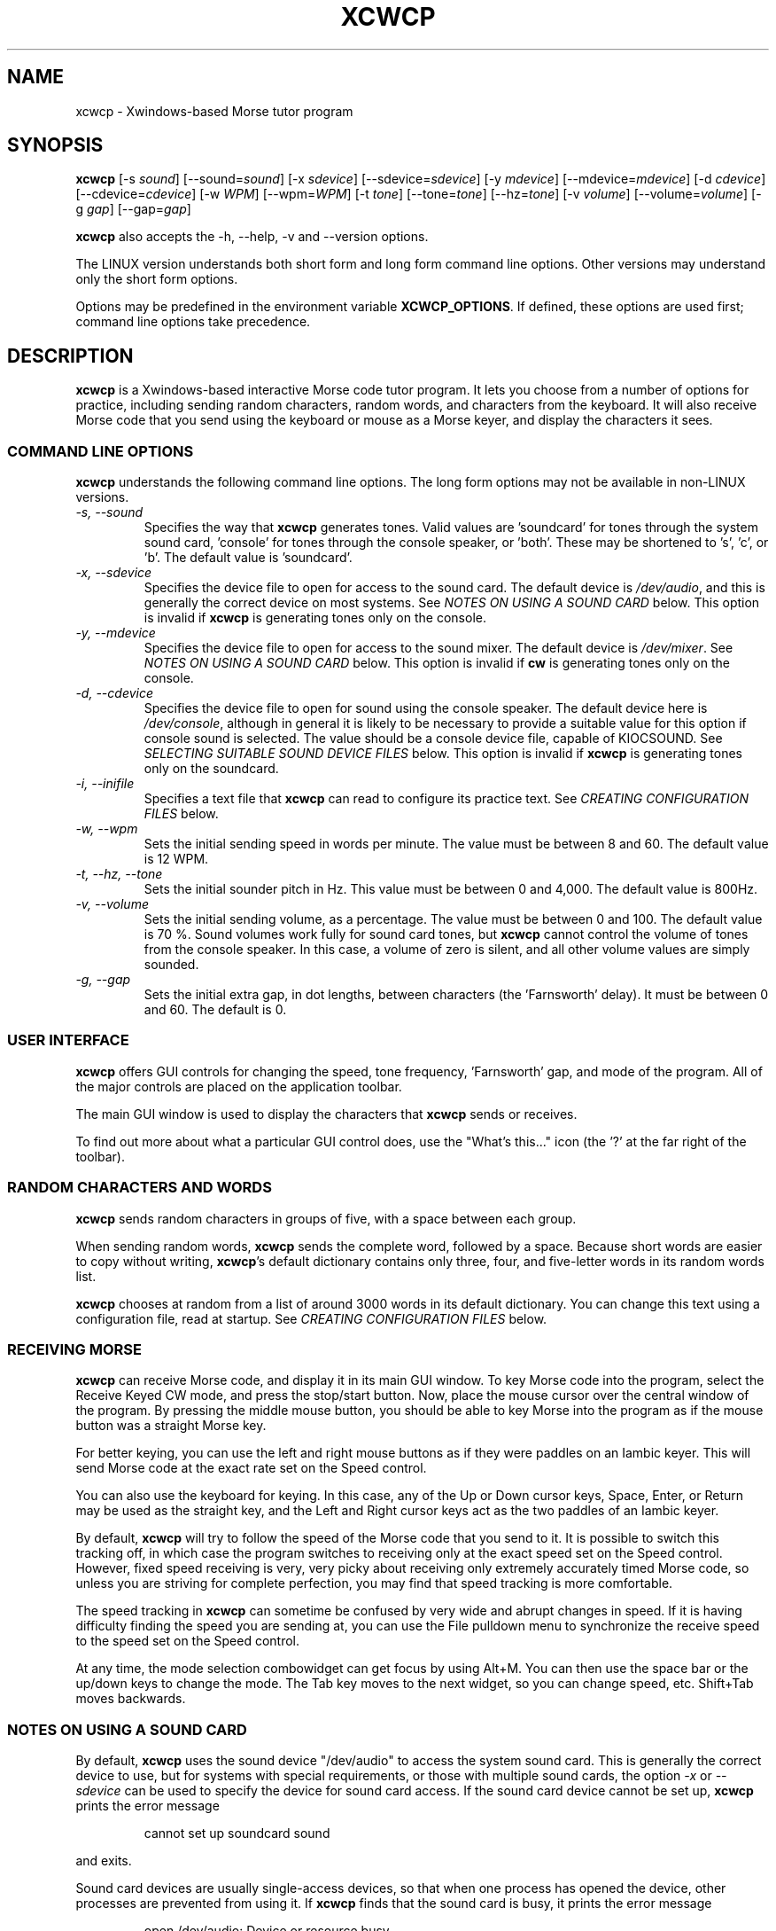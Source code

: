 .\"
.\" UnixCW CW Tutor Package - XCWCP
.\" Copyright (C) 2001-2006  Simon Baldwin (simon_baldwin@yahoo.com)
.\" 
.\" This program is free software; you can redistribute it and/or
.\" modify it under the terms of the GNU General Public License
.\" as published by the Free Software Foundation; either version 2
.\" of the License, or (at your option) any later version.
.\" 
.\" This program is distributed in the hope that it will be useful,
.\" but WITHOUT ANY WARRANTY; without even the implied warranty of
.\" MERCHANTABILITY or FITNESS FOR A PARTICULAR PURPOSE.  See the
.\" GNU General Public License for more details.
.\" 
.\" You should have received a copy of the GNU General Public License
.\" along with this program; if not, write to the Free Software
.\" Foundation, Inc., 59 Temple Place - Suite 330, Boston, MA  02111-1307, USA.
.\"
.\"
.TH XCWCP 1 "CW Tutor Package" "G0FRD" \" -*- nroff -*-
.SH NAME
.\"
xcwcp \- Xwindows-based Morse tutor program
.\"
.\"
.\"
.SH SYNOPSIS
.\"
.B xcwcp
[\-s \fIsound\fP] [\-\-sound=\fIsound\fP]
[\-x \fIsdevice\fP] [\-\-sdevice=\fIsdevice\fP]
[\-y \fImdevice\fP] [\-\-mdevice=\fImdevice\fP]
[\-d \fIcdevice\fP] [\-\-cdevice=\fIcdevice\fP]
[\-w \fIWPM\fP] [\-\-wpm=\fIWPM\fP]
[\-t \fItone\fP] [\-\-tone=\fItone\fP] [\-\-hz=\fItone\fP]
[\-v \fIvolume\fP] [\-\-volume=\fIvolume\fP]
[\-g \fIgap\fP] [\-\-gap=\fIgap\fP]
.PP
.B xcwcp
also accepts the \-h, \-\-help, \-v and \-\-version options.
.PP
The LINUX version understands both short form and long form command
line options.  Other versions may understand only the short form options.
.PP
Options may be predefined in the environment variable \fBXCWCP_OPTIONS\fP.
If defined, these options are used first; command line options take
precedence.
.PP
.\"
.\"
.\"
.SH DESCRIPTION
.\"
.PP
.B xcwcp
is a Xwindows-based interactive Morse code tutor program.  It lets you
choose from a number of options for practice, including sending random
characters, random words, and characters from the keyboard.  It will
also receive Morse code that you send using the keyboard or mouse as
a Morse keyer, and display the characters it sees.
.PP
.\"
.\"
.\"
.SS COMMAND LINE OPTIONS
.\"
.B xcwcp
understands the following command line options.  The long form options
may not be available in non-LINUX versions.
.TP
.I "\-s, \-\-sound"
Specifies the way that \fBxcwcp\fP generates tones.  Valid values
are 'soundcard' for tones through the system sound card, 'console'
for tones through the console speaker, or 'both'.  These may be shortened
to 's', 'c', or 'b'.  The default value is 'soundcard'.
.TP
.I "\-x, \-\-sdevice"
Specifies the device file to open for access to the sound card.  The
default device is \fI/dev/audio\fP, and this is generally the correct
device on most systems.  See \fINOTES ON USING A SOUND CARD\fP below.
This option is invalid if \fBxcwcp\fP is generating tones only on the
console.
.TP
.I "\-y, \-\-mdevice"
Specifies the device file to open for access to the sound mixer.  The
default device is \fI/dev/mixer\fP.  See \fINOTES ON USING A SOUND CARD\fP
below.  This option is invalid if \fBcw\fP is generating tones only on
the console.
.TP
.I "\-d, \-\-cdevice"
Specifies the device file to open for sound using the console speaker.
The default device here is \fI/dev/console\fP, although in general it is
likely to be necessary to provide a suitable value for this option if
console sound is selected.  The value should be a console device file,
capable of KIOCSOUND.  See \fISELECTING SUITABLE SOUND DEVICE FILES\fP
below.  This option is invalid if \fBxcwcp\fP is generating tones only on
the soundcard.
.TP
.I "\-i, \-\-inifile"
Specifies a text file that \fBxcwcp\fP can read to configure its practice
text.  See \fICREATING CONFIGURATION FILES\fP below.
.TP
.I "\-w, \-\-wpm"
Sets the initial sending speed in words per minute.  The value must be
between 8 and 60.  The default value is 12 WPM.
.TP
.I "\-t, \-\-hz, \-\-tone"
Sets the initial sounder pitch in Hz.  This value must be between 0
and 4,000.  The default value is 800Hz.
.TP
.I "\-v, \-\-volume"
Sets the initial sending volume, as a percentage.  The value must be
between 0 and 100.  The default value is 70 %.  Sound volumes work
fully for sound card tones, but \fBxcwcp\fP cannot control the volume of
tones from the console speaker.  In this case, a volume of zero is
silent, and all other volume values are simply sounded.
.TP
.I "\-g, \-\-gap"
Sets the initial extra gap, in dot lengths, between characters
(the 'Farnsworth' delay).  It must be between 0 and 60.  The default
is 0.
.PP
.\"
.\"
.\"
.SS USER INTERFACE
.\"
.B xcwcp
offers GUI controls for changing the speed, tone frequency, 'Farnsworth'
gap, and mode of the program.  All of the major controls are placed on
the application toolbar.
.PP
The main GUI window is used to display the characters that \fBxcwcp\fP
sends or receives.
.PP
To find out more about what a particular GUI control does, use the "What's
this..." icon (the '?' at the far right of the toolbar).
.PP
.\"
.\"
.\"
.SS RANDOM CHARACTERS AND WORDS
.\"
.B xcwcp
sends random characters in groups of five, with a space between each
group.
.PP
When sending random words, \fBxcwcp\fP sends the complete word, followed
by a space.  Because short words are easier to copy without writing,
\fBxcwcp\fP's default dictionary contains only three, four, and five-letter
words in its random words list.
.PP
.B xcwcp
chooses at random from a list of around 3000 words in its default
dictionary.  You can change this text using a configuration file, read
at startup.  See \fICREATING CONFIGURATION FILES\fP below.
.PP
.\"
.\"
.\"
.SS RECEIVING MORSE
.\"
.B xcwcp
can receive Morse code, and display it in its main GUI window.  To key
Morse code into the program, select the Receive Keyed CW mode, and press
the stop/start button.  Now, place the mouse cursor over the central
window of the program.  By pressing the middle mouse button, you should
be able to key Morse into the program as if the mouse button was a straight
Morse key.
.PP
For better keying, you can use the left and right mouse buttons as if they
were paddles on an Iambic keyer.  This will send Morse code at the exact
rate set on the Speed control.
.PP
You can also use the keyboard for keying.  In this case, any of the Up or
Down cursor keys, Space, Enter, or Return may be used as the straight key,
and the Left and Right cursor keys act as the two paddles of an Iambic keyer.
.PP
By default, \fBxcwcp\fP will try to follow the speed of the Morse code that
you send to it.  It is possible to switch this tracking off, in which case
the program switches to receiving only at the exact speed set on the Speed
control.  However, fixed speed receiving is very, very picky about receiving
only extremely accurately timed Morse code, so unless you are striving for
complete perfection, you may find that speed tracking is more comfortable.
.PP
The speed tracking in \fBxcwcp\fP can sometime be confused by very wide
and abrupt changes in speed.  If it is having difficulty finding the speed
you are sending at, you can use the File pulldown menu to synchronize the
receive speed to the speed set on the Speed control.
.PP
At any time, the mode selection combowidget can get focus by using Alt+M.
You can then use the space bar or the up/down keys to change the mode. 
The Tab key moves to the next widget, so you can change speed, etc. 
Shift+Tab moves backwards.
.PP
.\"
.\"
.\"
.SS NOTES ON USING A SOUND CARD
.\"
By default, \fBxcwcp\fP uses the sound device "/dev/audio" to access the system
sound card.  This is generally the correct device to use, but for systems
with special requirements, or those with multiple sound cards, the
option \fI-x\fP or \fI\-\-sdevice\fP can be used to specify the device
for sound card access.  If the sound card device cannot be set up, \fBxcwcp\fP
prints the error message
.IP
cannot set up soundcard sound
.PP
and exits.
.PP
Sound card devices are usually single-access devices, so that when one
process has opened the device, other processes are prevented from using
it.  If \fBxcwcp\fP finds that the sound card is busy, it prints the error
message
.IP
open /dev/audio: Device or resource busy
.PP
but continues to retry on each new tone until it can access the device.
Once it has control of the sound card, \fBxcwcp\fP will only use it as long
as it has Morse code tones to sound.  It will close the device during
pauses in output, to allow other programs to use it.
.PP
The main sound card device will often allow \fBxcwcp\fP to control tone
volumes directly, but where this is not possible, \fBxcwcp\fP uses the
mixer device instead.  By default, this is "/dev/mixer", but the device
can be specified with the \fI-y\fP or \fI\-\-mdevice\fP options.  In
general, as with the main sound card device, the default mixer device
is usually the correct one to use.
.PP
The mixer device is only used if the sound card does not allow volume
control through the main sound card device.
.PP
.B cw
will of course conflict with any other programs that expect exclusive
use of the system sound card (for example, MP3 players).
.PP
The sound card device is not used if \fBxcwcp\fP is only sending tones on
the console speaker.
.PP
.\"
.\"
.\"
.SS SELECTING SUITABLE SOUND DEVICE FILES
.\"
When \fBxcwcp\fP sounds Morse code on the UNIX console speaker, it uses
the KIOCSOUND ioctl.  By default, it will try to use the device "/dev/console",
unless the \fI-d\fP or \fI\-\-cdevice\fP option is used.  If the device
refuses to create tones, \fBxcwcp\fP prints the error message
.IP
cannot set up console sound
.PP
and exits.
.PP
If the default device is not available, or if \fBxcwcp\fP has no permissions
to use it, \fBxcwcp\fP will need to be told which device to use.  Which
device files are suitable will depend on which operating system is
running, and which system user ID runs \fBxcwcp\fP.  They must however be
console multiscreen devices, for example \fI/dev/tty1\fP and up on LINUX.
.PP
For console sound on LINUX, it is normally possible to run \fBxcwcp\fP as
superuser, with the default \fI/dev/console\fP as the sound device; this
combination will usually work.  Unless running as superuser, \fBxcwcp\fP
won't have the necessary permission to access a 'foreign' tty.
Making \fBxcwcp\fP an suid binary avoids this problem.  The program does not
fork() or exec(), so making it suid should be relatively safe.
.PP
There is no need to worry about console sound devices if \fBxcwcp\fP is only
sending tones on the system sound card.
.PP
.\"
.\"
.\"
.SS CREATING CONFIGURATION FILES
.\"
.B xcwcp
contains a default set of modes and practice text that should be enough to
begin with.  It can however read in a file at startup that reconfigures
these to provide different character groupings, word sets, and other
practice data.
.PP
To read a configuration file, use the \fI-i\fP or \fI\-\-inifile\fP command
line option.  The file should introduce each \fBxcwcp\fP mode with a
section header in '[' ... ']' characters, followed by the practice text
for that mode, with elements separated by whitespace.  Lines starting with
a semicolon or hash are treated as comments.  For example
.IP
; Simple example mode
.br
[ A to Z ]
.br
A B C D E F G H I J K L M N O P Q R S T U V W X Y Z
.PP
.B xcwcp
will generate five character groups for modes whose elements are all single
characters, and treat other modes as having elements that are complete words.
As a starting point for customized modes, \fBxcwcp\fP will write its default
configuration to a file if given the undocumented \fI-#\fP option, for
example "xcwcp -# /tmp/xcwcp.ini".
.\"
.\"
.\"
.SH NOTES
.\"
.B xcwcp
is an Xwindows rewrite of \fBcwcp\fP.  Both programs borrow heavily
from the the DOS Morse code tutor CP222C.EXE, by VU2ZAP.
.PP
The characters echoed in the main GUI window may be ASCII equivalents
of Morse procedural signals; see the \fBcw\fP(7,LOCAL) man page for
details.
.\"
.\"
.\"
.SS HINTS ON LEARNING MORSE CODE
.\"
Here are a few hints and tips that may help with the process of
learning Morse code.
.PP
Firstly, do \fBNOT\fP think of the elements as dots and dashes.  Instead,
think of them as dits and dahs (so 'A' is di-dah).  If you think of
them in this way, the process of translating sound into characters
will be learned much more easily.
.PP
Do not learn the characters from a table.  Learn them by watching the
groups appear on the screen, and listening to the sounds produced as
each is sent.  In the very initial stages, it may be beneficial if you
can find a person to take you through the first stages of recognising
characters.
.PP
Do not waste your time learning Morse code at 5 WPM.  Set the speed to
12 or 15 WPM, but use extra spacing (the Gap window) to reduce the
effective speed to much lower - around four or five WPM \fIeffective\fP
speed.  This way, you will learn the rhythm of the characters as they
are sent, but still have plenty of time between characters.  As you
practice, decrease the gap to zero.
.PP
Learn in stages.  Start by learning the \fIEISH5\fP group, then progress
down through the menu as each group is mastered.  The groups contain
characters which are in some way related, either by sound, or by type
of character.
.PP
Once you have completed all the groups \fIEISH5\fP to \fI,?.;)/\fP
(or \fI23789\fP if you do not want to learn procedural signals yet),
use the full character set options, and the words and CW words
options, to sharpen your skill.  If you have difficulties with
particular characters, return to that group and practice again with a
smaller character set.
.PP
Resist the temptation to try to learn or improve your speed by copying
off-air.  You will not know what speed you are working at, and much
hand-sent Morse is not perfectly formed.  What you can gain off-air
though is a general 'resilience', a tolerance for Morse code where
the timing of individual elements, or spacing between characters and
words, is not 100% accurate.
.PP
If working to attain a particular speed for a test, always set the
speed slightly higher.  For example, if aiming for 12 WPM, set the
tutor speed to 14 or 15 WPM.  This way, when you drop back to 12 WPM
you will feel much more relaxed about copying.  Be aware that \fBxcwcp\fP
is not necessarily going to send at exactly the speed you set, due
to limitations in what can be done with UNIX timers.  It often sends
at a slower speed than you set, so be very careful with this if you
have a target speed that you need to reach.
.PP
Use the program to make cassette tapes that you can take with you in a
walkman or in the car, for long journeys.  You do not have to write
down everything you hear to practice Morse code.  Simply listening to
the shapes of characters over a period will help to train your brain
into effortless recognition.  In fact, slavishly writing everything
down becomes a barrier at speeds of 15-20 WPM and above, so if you can
begin to copy without writing each character down, you will find
progress much easier above these speeds.  But do not over-use these
tapes, otherwise you will quickly memorise them.  Re-record them with
new contents at very regular intervals.
.PP
Try to spend at least 15-30 minutes each day practicing.  Much less
than this will make progress glacially slow.  But significantly more
than an hour or so may just result in you becoming tired, but not
improving.  Recognise when it is time to stop for the day.
.PP
Do not worry if you reach a speed 'plateau'.  This is common, and you
will soon pass it with a little perseverance.
.PP
At higher speeds, CW operators tend to recognise the 'shape' of whole
words, rather than the individual characters within the words.  The CW
words menu option can be used to help to practice and develop this
skill.
.PP
Neither the mouse buttons nor the keyboard are ideal for use a keys
or keyer paddles, for sending practice.  Try to use a proper key for
sending where possible.  It is hard even for experienced operators to
get good keying using the mouse or keyboard.  Of the two, the mouse is
probably the better option, though, in a pinch.
.PP
.\"
.\"
.\"
.SH ERRORS AND OMISSIONS
.\"
The calibration option is a bit ropy.  It simply sends PARIS
repeatedly, and relies on you to time the sending and then work out if
any adjustment to the speed is really necessary.  Automatic
calibration by making measurements over a given period would be a lot
better.
.PP
.\"
.\"
.\"
.SH SEE ALSO
.\"
Man pages for \fBcw\fP(7,LOCAL), \fBcwlib\fP(3,LOCAL), \fBcw\fP(1,LOCAL),
\fBcwgen\fP(1,LOCAL), and \fBxcwcp\fP(1,LOCAL).
.\"
